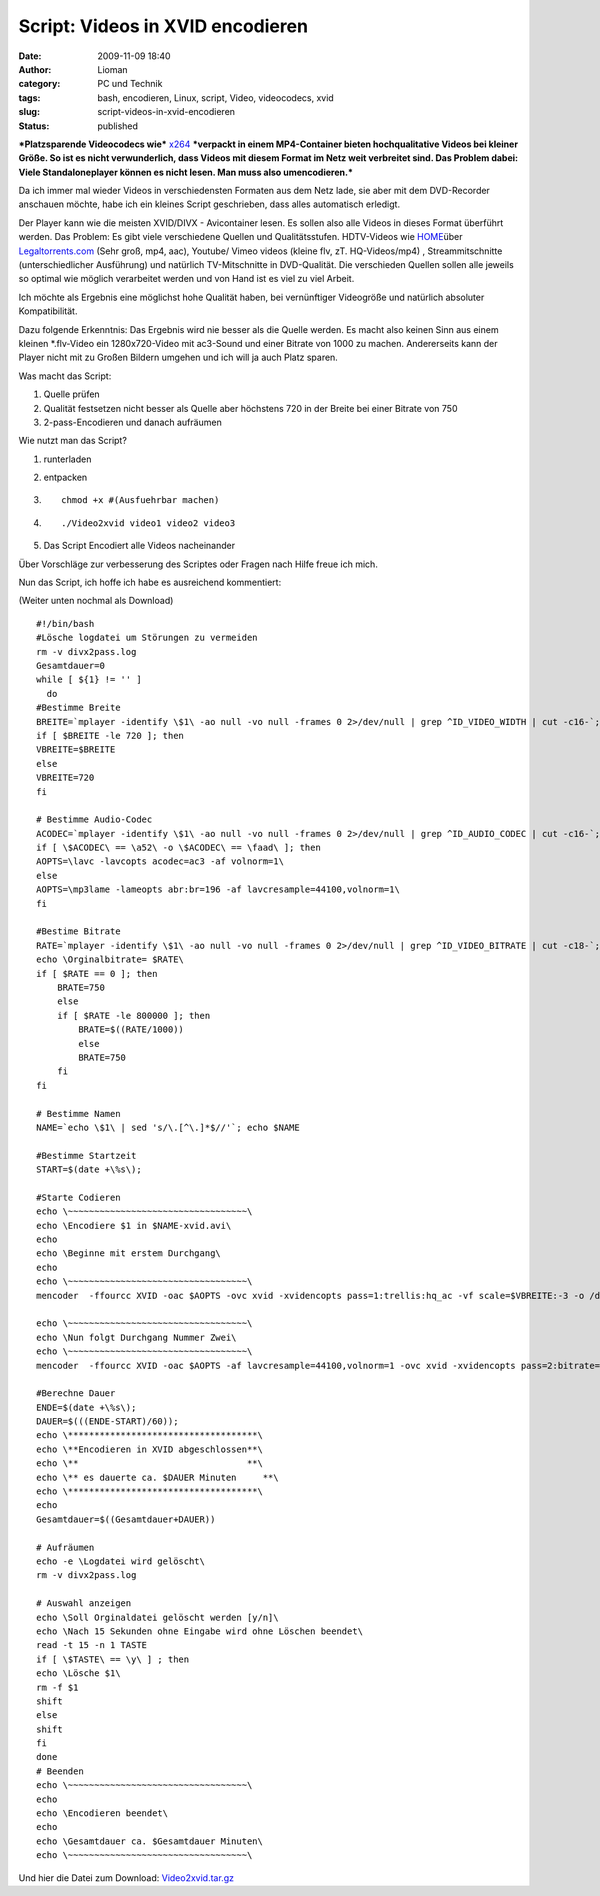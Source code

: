 Script: Videos in XVID encodieren
#################################
:date: 2009-11-09 18:40
:author: Lioman
:category: PC und Technik
:tags: bash, encodieren, Linux, script, Video, videocodecs, xvid
:slug: script-videos-in-xvid-encodieren
:status: published

***Platzsparende Videocodecs wie***
`x264 <http://de.wikipedia.org/wiki/X264>`__ ***verpackt in einem
MP4-Container bieten hochqualitative Videos bei kleiner Größe. So ist es
nicht verwunderlich, dass Videos mit diesem Format im Netz weit
verbreitet sind. Das Problem dabei: Viele Standaloneplayer können es
nicht lesen. Man muss also umencodieren.***

Da ich immer mal wieder Videos in verschiedensten Formaten aus dem Netz
lade, sie aber mit dem DVD-Recorder anschauen möchte, habe ich ein
kleines Script geschrieben, dass alles automatisch erledigt.

Der Player kann wie die meisten XVID/DIVX - Avicontainer lesen. Es
sollen also alle Videos in dieses Format überführt werden. Das Problem:
Es gibt viele verschiedene Quellen und Qualitätsstufen. HDTV-Videos wie
`HOME <http://www.home-2009.com/>`__\ über
`Legaltorrents.com <http://www.legaltorrents.com/torrents/547-home-2009>`__
(Sehr groß, mp4, aac), Youtube/ Vimeo videos (kleine flv, zT.
HQ-Videos/mp4) , Streammitschnitte (unterschiedlicher Ausführung) und
natürlich TV-Mitschnitte in DVD-Qualität. Die verschieden Quellen sollen
alle jeweils so optimal wie möglich verarbeitet werden und von Hand ist
es viel zu viel Arbeit.

Ich möchte als Ergebnis eine möglichst hohe Qualität haben, bei
vernünftiger Videogröße und natürlich absoluter Kompatibilität.

Dazu folgende Erkenntnis: Das Ergebnis wird nie besser als die Quelle
werden. Es macht also keinen Sinn aus einem kleinen \*.flv-Video ein
1280x720-Video mit ac3-Sound und einer Bitrate von 1000 zu machen.
Andererseits kann der Player nicht mit zu Großen Bildern umgehen und ich
will ja auch Platz sparen.

Was macht das Script:

#. Quelle prüfen
#. Qualität festsetzen
   nicht besser als Quelle aber höchstens 720 in der Breite bei einer
   Bitrate von 750
#. 2-pass-Encodieren und danach aufräumen

Wie nutzt man das Script?

#. runterladen
#. entpacken
#. ::

       chmod +x #(Ausfuehrbar machen)

#. 

   ::

       ./Video2xvid video1 video2 video3

   .. raw:: html

      <p>

#. Das Script Encodiert alle Videos nacheinander

Über Vorschläge zur verbesserung des Scriptes oder Fragen nach Hilfe
freue ich mich.

Nun das Script, ich hoffe ich habe es ausreichend kommentiert:

(Weiter unten nochmal als Download)

::

    #!/bin/bash
    #Lösche logdatei um Störungen zu vermeiden
    rm -v divx2pass.log
    Gesamtdauer=0
    while [ ${1} != '' ]
      do
    #Bestimme Breite
    BREITE=`mplayer -identify \$1\ -ao null -vo null -frames 0 2>/dev/null | grep ^ID_VIDEO_WIDTH | cut -c16-`; echo \Orginalbreite= $BREITE\
    if [ $BREITE -le 720 ]; then
    VBREITE=$BREITE
    else
    VBREITE=720
    fi

    # Bestimme Audio-Codec
    ACODEC=`mplayer -identify \$1\ -ao null -vo null -frames 0 2>/dev/null | grep ^ID_AUDIO_CODEC | cut -c16-`; echo \Audiocodec= $ACODEC\
    if [ \$ACODEC\ == \a52\ -o \$ACODEC\ == \faad\ ]; then
    AOPTS=\lavc -lavcopts acodec=ac3 -af volnorm=1\
    else
    AOPTS=\mp3lame -lameopts abr:br=196 -af lavcresample=44100,volnorm=1\
    fi

    #Bestime Bitrate
    RATE=`mplayer -identify \$1\ -ao null -vo null -frames 0 2>/dev/null | grep ^ID_VIDEO_BITRATE | cut -c18-`;
    echo \Orginalbitrate= $RATE\
    if [ $RATE == 0 ]; then
        BRATE=750
        else
        if [ $RATE -le 800000 ]; then
            BRATE=$((RATE/1000))
            else
            BRATE=750
        fi
    fi

    # Bestimme Namen
    NAME=`echo \$1\ | sed 's/\.[^\.]*$//'`; echo $NAME

    #Bestimme Startzeit
    START=$(date +\%s\);

    #Starte Codieren
    echo \~~~~~~~~~~~~~~~~~~~~~~~~~~~~~~~~~~\
    echo \Encodiere $1 in $NAME-xvid.avi\
    echo
    echo \Beginne mit erstem Durchgang\
    echo
    echo \~~~~~~~~~~~~~~~~~~~~~~~~~~~~~~~~~~\
    mencoder  -ffourcc XVID -oac $AOPTS -ovc xvid -xvidencopts pass=1:trellis:hq_ac -vf scale=$VBREITE:-3 -o /dev/null $1

    echo \~~~~~~~~~~~~~~~~~~~~~~~~~~~~~~~~~~\
    echo \Nun folgt Durchgang Nummer Zwei\
    echo \~~~~~~~~~~~~~~~~~~~~~~~~~~~~~~~~~~\
    mencoder  -ffourcc XVID -oac $AOPTS -af lavcresample=44100,volnorm=1 -ovc xvid -xvidencopts pass=2:bitrate=$BRATE:hq_ac:trellis:chroma_opt:vhq=2:bvhq=1:quant_type=mpeg -vf scale=$VBREITE:-3 -o $NAME-xvid.avi $1

    #Berechne Dauer
    ENDE=$(date +\%s\);
    DAUER=$(((ENDE-START)/60));
    echo \************************************\
    echo \**Encodieren in XVID abgeschlossen**\
    echo \**                                **\
    echo \** es dauerte ca. $DAUER Minuten     **\
    echo \************************************\
    echo
    Gesamtdauer=$((Gesamtdauer+DAUER))

    # Aufräumen
    echo -e \Logdatei wird gelöscht\
    rm -v divx2pass.log

    # Auswahl anzeigen
    echo \Soll Orginaldatei gelöscht werden [y/n]\
    echo \Nach 15 Sekunden ohne Eingabe wird ohne Löschen beendet\
    read -t 15 -n 1 TASTE
    if [ \$TASTE\ == \y\ ] ; then
    echo \Lösche $1\
    rm -f $1
    shift
    else
    shift
    fi
    done
    # Beenden
    echo \~~~~~~~~~~~~~~~~~~~~~~~~~~~~~~~~~~\
    echo
    echo \Encodieren beendet\
    echo
    echo \Gesamtdauer ca. $Gesamtdauer Minuten\
    echo \~~~~~~~~~~~~~~~~~~~~~~~~~~~~~~~~~~\

Und hier die Datei zum Download:
`Video2xvid.tar.gz <images/Video2xvid.tar.gz>`__
